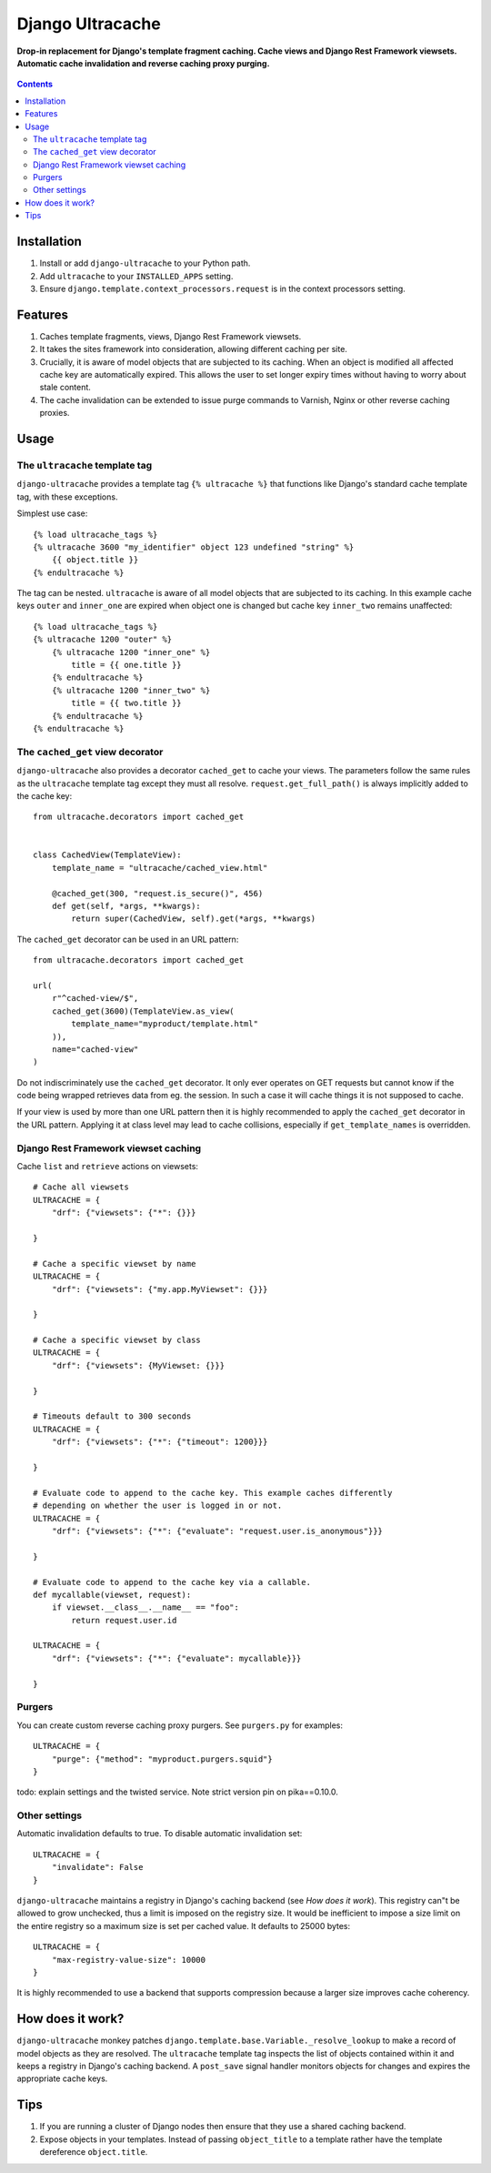 Django Ultracache
=================
**Drop-in replacement for Django's template fragment caching. Cache views and Django Rest Framework viewsets. Automatic cache invalidation and reverse caching proxy purging.**

.. figure:: https://travis-ci.org/praekelt/django-ultracache.svg?branch=develop
   :align: center
   :alt: Travis

.. contents:: Contents
    :depth: 5

Installation
------------

#. Install or add ``django-ultracache`` to your Python path.

#. Add ``ultracache`` to your ``INSTALLED_APPS`` setting.

#. Ensure ``django.template.context_processors.request`` is in the context processors setting.

Features
--------

#. Caches template fragments, views, Django Rest Framework viewsets.

#. It takes the sites framework into consideration, allowing different caching per site.

#. Crucially, it is aware of model objects that are subjected to its caching. When an object is modified
   all affected cache key are automatically expired. This allows the user to set longer expiry times without having
   to worry about stale content.

#. The cache invalidation can be extended to issue purge commands to Varnish, Nginx or other reverse caching proxies.

Usage
-----

The ``ultracache`` template tag
*******************************

``django-ultracache`` provides a template tag ``{% ultracache %}`` that functions like Django's
standard cache template tag, with these exceptions.

Simplest use case::

    {% load ultracache_tags %}
    {% ultracache 3600 "my_identifier" object 123 undefined "string" %}
        {{ object.title }}
    {% endultracache %}

The tag can be nested. ``ultracache`` is aware of all model objects that are subjected to its caching.
In this example cache keys ``outer`` and ``inner_one`` are expired when object one is changed but
cache key ``inner_two`` remains unaffected::

    {% load ultracache_tags %}
    {% ultracache 1200 "outer" %}
        {% ultracache 1200 "inner_one" %}
            title = {{ one.title }}
        {% endultracache %}
        {% ultracache 1200 "inner_two" %}
            title = {{ two.title }}
        {% endultracache %}
    {% endultracache %}

The ``cached_get`` view decorator
*********************************

``django-ultracache`` also provides a decorator ``cached_get`` to cache your views. The parameters
follow the same rules as the ``ultracache`` template tag except they must all resolve. ``request.get_full_path()`` is
always implicitly added to the cache key::

    from ultracache.decorators import cached_get


    class CachedView(TemplateView):
        template_name = "ultracache/cached_view.html"

        @cached_get(300, "request.is_secure()", 456)
        def get(self, *args, **kwargs):
            return super(CachedView, self).get(*args, **kwargs)

The ``cached_get`` decorator can be used in an URL pattern::

    from ultracache.decorators import cached_get

    url(
        r"^cached-view/$",
        cached_get(3600)(TemplateView.as_view(
            template_name="myproduct/template.html"
        )),
        name="cached-view"
    )

Do not indiscriminately use the ``cached_get`` decorator. It only ever operates on GET requests
but cannot know if the code being wrapped retrieves data from eg. the session. In such a case
it will cache things it is not supposed to cache.

If your view is used by more than one URL pattern then it is highly recommended to
apply the ``cached_get`` decorator in the URL pattern. Applying it at class level
may lead to cache collisions, especially if ``get_template_names`` is overridden.

Django Rest Framework viewset caching
*************************************

Cache ``list`` and ``retrieve`` actions on viewsets::

    # Cache all viewsets
    ULTRACACHE = {
        "drf": {"viewsets": {"*": {}}}

    }

    # Cache a specific viewset by name
    ULTRACACHE = {
        "drf": {"viewsets": {"my.app.MyViewset": {}}}

    }

    # Cache a specific viewset by class
    ULTRACACHE = {
        "drf": {"viewsets": {MyViewset: {}}}

    }

    # Timeouts default to 300 seconds
    ULTRACACHE = {
        "drf": {"viewsets": {"*": {"timeout": 1200}}}

    }

    # Evaluate code to append to the cache key. This example caches differently
    # depending on whether the user is logged in or not.
    ULTRACACHE = {
        "drf": {"viewsets": {"*": {"evaluate": "request.user.is_anonymous"}}}

    }

    # Evaluate code to append to the cache key via a callable.
    def mycallable(viewset, request):
        if viewset.__class__.__name__ == "foo":
            return request.user.id

    ULTRACACHE = {
        "drf": {"viewsets": {"*": {"evaluate": mycallable}}}

    }

Purgers
*******

You can create custom reverse caching proxy purgers. See ``purgers.py`` for examples::

    ULTRACACHE = {
        "purge": {"method": "myproduct.purgers.squid"}
    }

todo: explain settings and the twisted service. Note strict version pin on pika==0.10.0.

Other settings
**************

Automatic invalidation defaults to true. To disable automatic invalidation set::

    ULTRACACHE = {
        "invalidate": False
    }

``django-ultracache`` maintains a registry in Django's caching backend (see `How does it work`). This registry
can"t be allowed to grow unchecked, thus a limit is imposed on the registry size. It would be inefficient to
impose a size limit on the entire registry so a maximum size is set per cached value. It defaults to 25000 bytes::

    ULTRACACHE = {
        "max-registry-value-size": 10000
    }

It is highly recommended to use a backend that supports compression because a larger size improves cache coherency.


How does it work?
-----------------

``django-ultracache`` monkey patches ``django.template.base.Variable._resolve_lookup`` to make a record of
model objects as they are resolved. The ``ultracache`` template tag inspects the list of objects contained
within it and keeps a registry in Django's caching backend. A ``post_save`` signal handler monitors objects
for changes and expires the appropriate cache keys.

Tips
----

#. If you are running a cluster of Django nodes then ensure that they use a shared caching backend.

#. Expose objects in your templates. Instead of passing ``object_title`` to a template rather have the
   template dereference ``object.title``.

